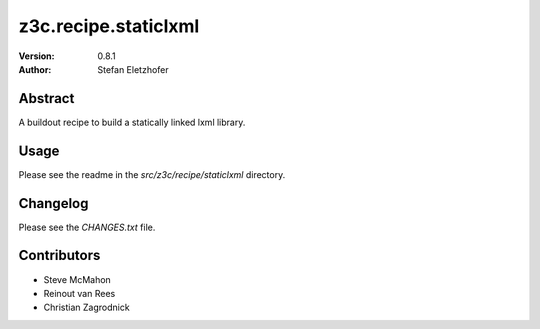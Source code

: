 =====================
z3c.recipe.staticlxml
=====================

:Version: 0.8.1
:Author:  Stefan Eletzhofer

Abstract
========

A buildout recipe to build a statically linked lxml library.

Usage
=====

Please see the readme in the `src/z3c/recipe/staticlxml` directory.

Changelog
=========

Please see the `CHANGES.txt` file.

Contributors
============

- Steve McMahon

- Reinout van Rees

- Christian Zagrodnick
